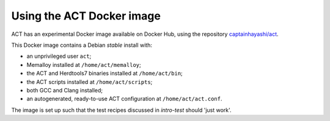 Using the ACT Docker image
==========================

ACT has an experimental Docker image available on Docker Hub, using the
repository `captainhayashi/act`_.

This Docker image contains a Debian *stable* install with:

- an unprivileged user ``act``;
- Memalloy installed at ``/home/act/memalloy``;
- the ACT and Herdtools7 binaries installed at ``/home/act/bin``;
- the ACT scripts installed at ``/home/act/scripts``;
- both GCC and Clang installed;
- an autogenerated, ready-to-use ACT configuration at ``/home/act/act.conf``.

The image is set up such that the test recipes discussed in
`intro-test` should 'just work'.


.. _captainhayashi/act: https://hub.docker.com/repository/docker/captainhayashi/act
